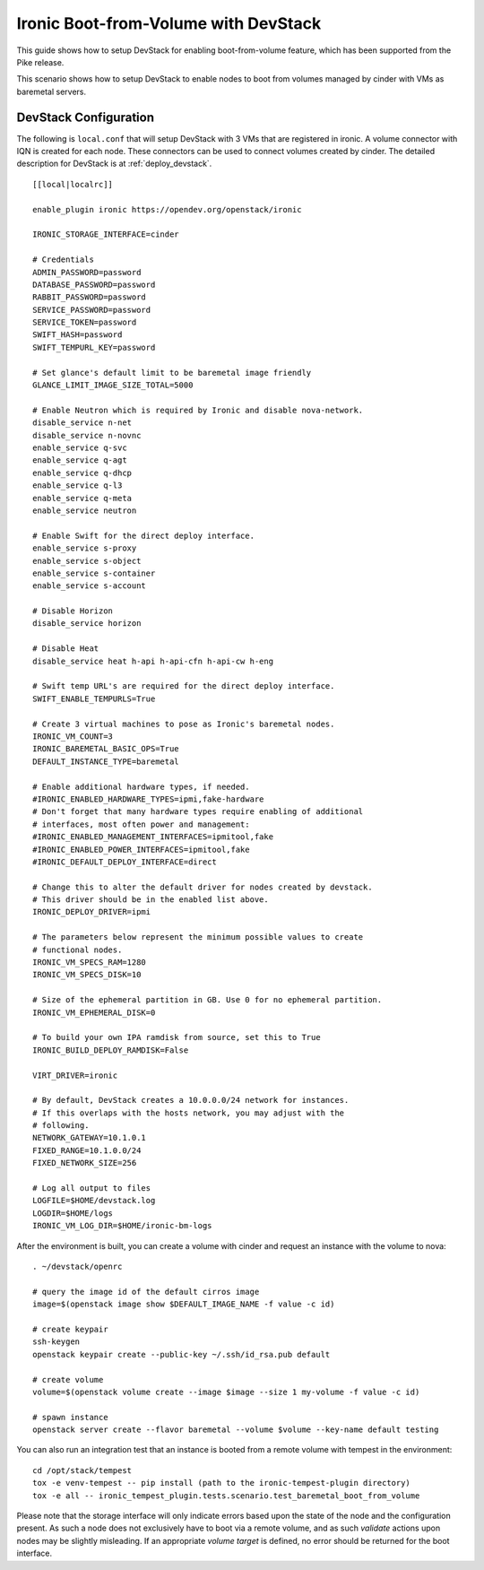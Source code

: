 =====================================
Ironic Boot-from-Volume with DevStack
=====================================

This guide shows how to setup DevStack for enabling boot-from-volume feature,
which has been supported from the Pike release.

This scenario shows how to setup DevStack to enable nodes to boot from volumes
managed by cinder with VMs as baremetal servers.

DevStack Configuration
======================

The following is ``local.conf`` that will setup DevStack with 3 VMs that are
registered in ironic. A volume connector with IQN is created for each node.
These connectors can be used to connect volumes created by cinder. The detailed
description for DevStack is at :ref:`deploy_devstack`.

::

    [[local|localrc]]

    enable_plugin ironic https://opendev.org/openstack/ironic

    IRONIC_STORAGE_INTERFACE=cinder

    # Credentials
    ADMIN_PASSWORD=password
    DATABASE_PASSWORD=password
    RABBIT_PASSWORD=password
    SERVICE_PASSWORD=password
    SERVICE_TOKEN=password
    SWIFT_HASH=password
    SWIFT_TEMPURL_KEY=password

    # Set glance's default limit to be baremetal image friendly
    GLANCE_LIMIT_IMAGE_SIZE_TOTAL=5000

    # Enable Neutron which is required by Ironic and disable nova-network.
    disable_service n-net
    disable_service n-novnc
    enable_service q-svc
    enable_service q-agt
    enable_service q-dhcp
    enable_service q-l3
    enable_service q-meta
    enable_service neutron

    # Enable Swift for the direct deploy interface.
    enable_service s-proxy
    enable_service s-object
    enable_service s-container
    enable_service s-account

    # Disable Horizon
    disable_service horizon

    # Disable Heat
    disable_service heat h-api h-api-cfn h-api-cw h-eng

    # Swift temp URL's are required for the direct deploy interface.
    SWIFT_ENABLE_TEMPURLS=True

    # Create 3 virtual machines to pose as Ironic's baremetal nodes.
    IRONIC_VM_COUNT=3
    IRONIC_BAREMETAL_BASIC_OPS=True
    DEFAULT_INSTANCE_TYPE=baremetal

    # Enable additional hardware types, if needed.
    #IRONIC_ENABLED_HARDWARE_TYPES=ipmi,fake-hardware
    # Don't forget that many hardware types require enabling of additional
    # interfaces, most often power and management:
    #IRONIC_ENABLED_MANAGEMENT_INTERFACES=ipmitool,fake
    #IRONIC_ENABLED_POWER_INTERFACES=ipmitool,fake
    #IRONIC_DEFAULT_DEPLOY_INTERFACE=direct

    # Change this to alter the default driver for nodes created by devstack.
    # This driver should be in the enabled list above.
    IRONIC_DEPLOY_DRIVER=ipmi

    # The parameters below represent the minimum possible values to create
    # functional nodes.
    IRONIC_VM_SPECS_RAM=1280
    IRONIC_VM_SPECS_DISK=10

    # Size of the ephemeral partition in GB. Use 0 for no ephemeral partition.
    IRONIC_VM_EPHEMERAL_DISK=0

    # To build your own IPA ramdisk from source, set this to True
    IRONIC_BUILD_DEPLOY_RAMDISK=False

    VIRT_DRIVER=ironic

    # By default, DevStack creates a 10.0.0.0/24 network for instances.
    # If this overlaps with the hosts network, you may adjust with the
    # following.
    NETWORK_GATEWAY=10.1.0.1
    FIXED_RANGE=10.1.0.0/24
    FIXED_NETWORK_SIZE=256

    # Log all output to files
    LOGFILE=$HOME/devstack.log
    LOGDIR=$HOME/logs
    IRONIC_VM_LOG_DIR=$HOME/ironic-bm-logs

After the environment is built, you can create a volume with cinder and request
an instance with the volume to nova::

    . ~/devstack/openrc

    # query the image id of the default cirros image
    image=$(openstack image show $DEFAULT_IMAGE_NAME -f value -c id)

    # create keypair
    ssh-keygen
    openstack keypair create --public-key ~/.ssh/id_rsa.pub default

    # create volume
    volume=$(openstack volume create --image $image --size 1 my-volume -f value -c id)

    # spawn instance
    openstack server create --flavor baremetal --volume $volume --key-name default testing

You can also run an integration test that an instance is booted from a remote
volume with tempest in the environment::

    cd /opt/stack/tempest
    tox -e venv-tempest -- pip install (path to the ironic-tempest-plugin directory)
    tox -e all -- ironic_tempest_plugin.tests.scenario.test_baremetal_boot_from_volume

Please note that the storage interface will only indicate errors based upon
the state of the node and the configuration present. As such a node does not
exclusively have to boot via a remote volume, and as such `validate` actions
upon nodes may be slightly misleading. If an appropriate `volume target` is
defined, no error should be returned for the boot interface.
